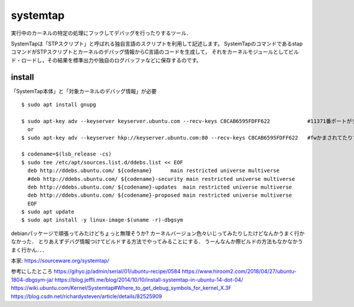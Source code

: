 ===========
systemtap
===========

実行中のカーネルの特定の処理にフックしてデバッグを行ったりするツール．

SystemTapは「STPスクリプト」と呼ばれる独自言語のスクリプトを利用して記述します。
SystemTapのコマンドであるstapコマンドがSTPスクリプトとカーネルのデバッグ情報からC言語のコードを生成して，
それをカーネルモジュールとしてビルド・ロードし，その結果を標準出力や独自のログバッファなどに保存するのです。



install
==============

「SystemTap本体」と「対象カーネルのデバッグ情報」が必要

::

  $ sudo apt install gnupg

  $ sudo apt-key adv --keyserver keyserver.ubuntu.com --recv-keys C8CAB6595FDFF622            #11371番ポートがデフォルトだけど↓
    or 
  $ sudo apt-key adv --keyserver hkp://keyserver.ubuntu.com:80 --recv-keys C8CAB6595FDFF622   #fwかまされてたりするとき

  $ codename=$(lsb_release -cs)
  $ sudo tee /etc/apt/sources.list.d/ddebs.list << EOF
    deb http://ddebs.ubuntu.com/ ${codename}      main restricted universe multiverse
    #deb http://ddebs.ubuntu.com/ ${codename}-security main restricted universe multiverse
    deb http://ddebs.ubuntu.com/ ${codename}-updates  main restricted universe multiverse
    deb http://ddebs.ubuntu.com/ ${codename}-proposed main restricted universe multiverse
    EOF
  $ sudo apt update
  $ sudo apt install -y linux-image-$(uname -r)-dbgsym


debianパッケージで頑張ってみたけどちょっと無理そうか?
カーネルバージョン色々いじってみたりしたけどなんかうまく行かなかった．
とりあえずデバグ情報つけてビルドする方法でやってみることにする．  
うーんなんか際ビルドの方法もなかなかうまく行かん．．．



本家: https://sourceware.org/systemtap/

参考にしたところ
https://gihyo.jp/admin/serial/01/ubuntu-recipe/0584
https://www.hiroom2.com/2018/04/27/ubuntu-1804-dbgsym-ja/
https://blog.jeffli.me/blog/2014/10/10/install-systemtap-in-ubuntu-14-dot-04/
https://wiki.ubuntu.com/Kernel/Systemtap#Where_to_get_debug_symbols_for_kernel_X.3F
https://blog.csdn.net/richardysteven/article/details/82525909

